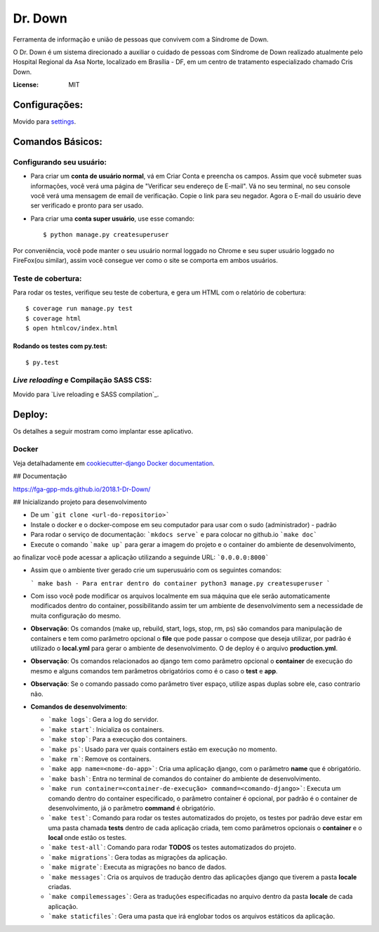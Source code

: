 Dr. Down
========

.. image:: https://img.shields.io/badge/built%20with-Cookiecutter%20Django-ff69b4.svg
     :target: https://github.com/pydanny/cookiecutter-django/
     :alt: Built with Cookiecutter Django


Ferramenta de informação e união de pessoas que convivem com a Síndrome de Down.

O Dr. Down é um sistema direcionado a auxiliar o cuidado de pessoas com Síndrome de Down realizado atualmente pelo Hospital Regional da Asa Norte, localizado em Brasília - DF, em um centro de tratamento especializado chamado Cris Down. 

:License: MIT


Configurações:
---------------

Movido para settings_.

.. _settings: http://cookiecutter-django.readthedocs.io/en/latest/settings.html


Comandos Básicos:
------------------

Configurando seu usuário:
^^^^^^^^^^^^^^^^^^^^^^^^^^

* Para criar um **conta de usuário normal**, vá em Criar Conta e preencha os campos. Assim que você submeter suas informações, você verá uma página de "Verificar seu endereço de E-mail". Vá no seu terminal, no seu console você verá uma mensagem de email de verificação. Copie o link para seu negador. Agora o E-mail do usuário deve ser verificado e pronto para ser usado.

* Para criar uma **conta super usuário**, use esse comando::

    $ python manage.py createsuperuser

Por conveniência, você pode manter o seu usuário normal loggado no Chrome e seu super usuário loggado no FireFox(ou similar), assim você consegue ver como o site se comporta em ambos usuários.

Teste de cobertura:
^^^^^^^^^^^^^^^^^^^^

Para rodar os testes, verifique seu teste de cobertura, e gera um HTML com o relatório de cobertura::

    $ coverage run manage.py test
    $ coverage html
    $ open htmlcov/index.html


Rodando os testes com py.test:
~~~~~~~~~~~~~~~~~~~~~~~~~~~~~~~

::

  $ py.test

*Live reloading* e Compilação SASS CSS:
^^^^^^^^^^^^^^^^^^^^^^^^^^^^^^^^^^^^^^^^

Movido para `Live reloading e SASS compilation`_.

.. _`Live reloading and SASS compilation`: http://cookiecutter-django.readthedocs.io/en/latest/live-reloading-and-sass-compilation.html


Deploy:
----------


Os detalhes a seguir mostram como implantar esse aplicativo.



Docker
^^^^^^

Veja detalhadamente em `cookiecutter-django Docker documentation`_.

.. _`cookiecutter-django Docker documentation`: http://cookiecutter-django.readthedocs.io/en/latest/deployment-with-docker.html

## Documentação

https://fga-gpp-mds.github.io/2018.1-Dr-Down/

## Inicializando projeto para desenvolvimento

* De um ```git clone <url-do-repositorio>```

* Instale o docker e o docker-compose em seu computador para usar com o sudo (administrador) - padrão

* Para rodar o serviço de documentação: ```mkdocs serve``` e para colocar no github.io ```make doc```

* Execute o comando ```make up``` para gerar a imagem do projeto e o container do ambiente de desenvolvimento,
ao finalizar você pode acessar a aplicação utilizando a seguinde URL: ```0.0.0.0:8000```

* Assim que o ambiente tiver gerado crie um superusuário com os seguintes comandos:

  ```
  make bash - Para entrar dentro do container
  python3 manage.py createsuperuser
  ```

* Com isso você pode modificar os arquivos localmente em sua máquina que ele serão automaticamente modificados dentro do container, possibilitando assim ter um ambiente de desenvolvimento sem a necessidade de muita configuração do mesmo.

* **Observação**: Os comandos (make up, rebuild, start, logs, stop, rm, ps) são comandos para manipulação de containers e tem como parâmetro opcional o **file** que pode passar o compose que deseja utilizar, por padrão é utilizado o **local.yml** para gerar o ambiente de desenvolvimento. O de deploy é o arquivo **production.yml**.

* **Observação**: Os comandos relacionados ao django tem como parâmetro opcional o **container** de execução do mesmo e alguns comandos tem parâmetros obrigatórios como é o caso o **test** e **app**.

* **Observação**: Se o comando passado como parâmetro tiver espaço, utilize aspas duplas sobre ele, caso contrario não.

* **Comandos de desenvolvimento**:

  - ```make logs```: Gera a log do servidor.

  - ```make start```: Inicializa os containers.

  - ```make stop```: Para a execução dos containers.

  - ```make ps```: Usado para ver quais containers estão em execução no momento.

  - ```make rm```: Remove os containers.

  - ```make app name=<nome-do-app>```: Cria uma aplicação django, com o parâmetro **name** que é obrigatório.

  - ```make bash```: Entra no terminal de comandos do container do ambiente de desenvolvimento.

  - ```make run container=<container-de-execução> command=<comando-django>```: Executa um comando dentro do
    container especificado, o parâmetro container é opcional, por padrão é o container de desenvolvimento,
    já o parâmetro **command** é obrigatório.

  - ```make test```: Comando para rodar os testes automatizados do projeto, os testes por padrão deve estar em uma
    pasta chamada **tests** dentro de cada aplicação criada, tem como parâmetros opcionais o **container** e o **local**
    onde estão os testes.

  - ```make test-all```: Comando para rodar **TODOS** os testes automatizados do projeto.

  - ```make migrations```: Gera todas as migrações da aplicação.

  - ```make migrate```: Executa as migrações no banco de dados.

  - ```make messages```: Cria os arquivos de tradução dentro das aplicações django que tiverem a pasta **locale** criadas.

  - ```make compilemessages```: Gera as traduções especificadas no arquivo dentro da pasta **locale** de cada aplicação.

  - ```make staticfiles```: Gera uma pasta que irá englobar todos os arquivos estáticos da aplicação.
